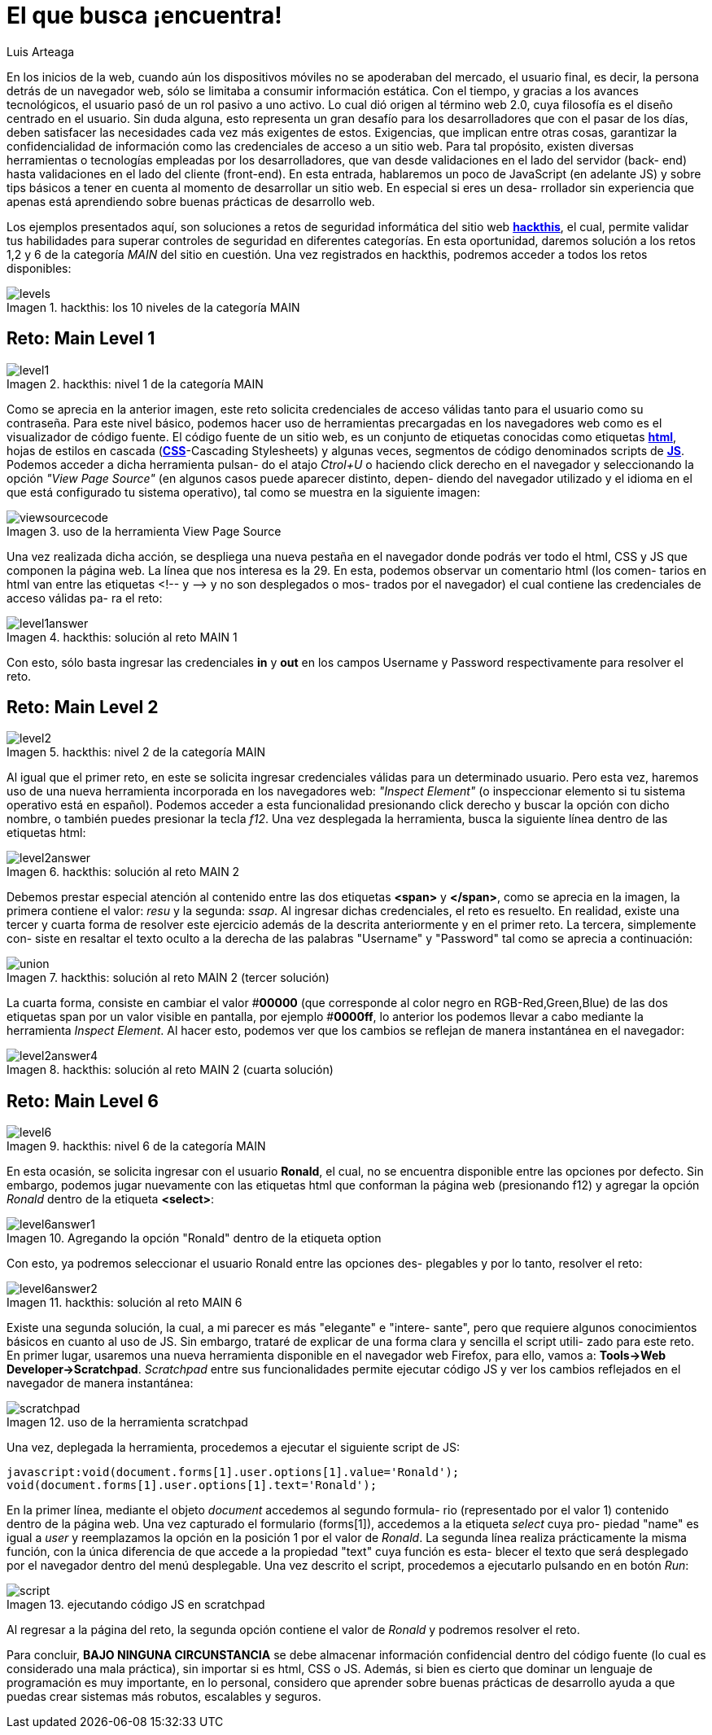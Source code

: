 :slug: busca-encuentra
:date: 2017-12-15
:category: opiniones-de-seguridad
:author: Luis Arteaga
:tags: solucionar, browser, reto
:Image: htmlcode.png
:writer: stiwar
:name: Luis Arteaga
:about1: Ingeniero en Electrónica y Telecomunicaciones.
:about2: Apasionado por el desarrollo de aplicaciones web/móviles, la seguridad informática y los videojuegos.
:figure-caption: Imagen

= El que busca ¡encuentra!

En los inicios de la web, cuando aún los dispositivos móviles no se apoderaban
del mercado, el usuario final, es decir, la persona detrás de un navegador web,
sólo se limitaba a consumir información estática. Con el tiempo, y gracias a los
avances tecnológicos, el usuario pasó de un rol pasivo a uno activo. Lo cual dió
origen al término web 2.0, cuya filosofía es el diseño centrado en el usuario.
Sin duda alguna, esto representa un gran desafío para los desarrolladores que
con el pasar de los días, deben satisfacer las necesidades cada vez más
exigentes de estos. Exigencias, que implican entre otras cosas, garantizar la
confidencialidad de información como las credenciales de acceso a un sitio web.
Para tal propósito, existen diversas herramientas o tecnologías empleadas por
los desarrolladores, que van desde validaciones en el lado del servidor (back-
end) hasta validaciones en el lado del cliente (front-end). En esta entrada,
hablaremos un poco de JavaScript (en adelante JS) y sobre tips básicos a tener
en cuenta al momento de desarrollar un sitio web. En especial si eres un desa-
rrollador sin experiencia que apenas está aprendiendo sobre buenas prácticas
de desarrollo web.

Los ejemplos presentados aquí, son soluciones a retos de seguridad informática
del sitio web *https://www.hackthis.co.uk/[hackthis]*, el cual, permite validar
tus habilidades para superar controles de seguridad en diferentes categorías.
En esta oportunidad, daremos solución a los retos 1,2 y 6 de la categoría _MAIN_
del sitio en cuestión. Una vez registrados en hackthis, podremos acceder a todos
los retos disponibles:

.hackthis: los 10 niveles de la categoría MAIN
image::levels.png[]

== Reto: Main Level 1

.hackthis: nivel 1 de la categoría MAIN
image::level1.png[]

Como se aprecia en la anterior imagen, este reto solicita credenciales de acceso
válidas tanto para el usuario como su contraseña. Para este nivel básico,
podemos hacer uso de herramientas precargadas en los navegadores web como es el
visualizador de código fuente. El código fuente de un sitio web, es un conjunto
de etiquetas conocidas como etiquetas *https://www.w3schools.com/html/[html]*,
hojas de estilos en cascada (*https://www.w3schools.com/css/[CSS]*-Cascading
Stylesheets) y algunas veces, segmentos de código denominados scripts de 
*https://www.w3schools.com/js/[JS]*. Podemos acceder a dicha herramienta pulsan-
do el atajo _Ctrol+U_ o haciendo click derecho en el navegador y seleccionando
la opción _"View Page Source"_ (en algunos casos puede aparecer distinto, depen-
diendo del navegador utilizado y el idioma en el que está configurado tu sistema
operativo), tal como se muestra en la siguiente imagen:

.uso de la herramienta View Page Source
image::viewsourcecode.png[]

Una vez realizada dicha acción, se despliega una nueva pestaña en el navegador
donde podrás ver todo el html, CSS y JS que componen la página web. La línea que
nos interesa es la 29. En esta, podemos observar un comentario html (los comen-
tarios en html van entre las etiquetas <!-- y -\-> y no son desplegados o mos-
trados por el navegador) el cual contiene las credenciales de acceso válidas pa-
ra el reto:

.hackthis: solución al reto MAIN 1
image::level1answer.png[]

Con esto, sólo basta ingresar las credenciales *in* y *out* en los campos Username
y Password respectivamente para resolver el reto.

== Reto: Main Level 2

.hackthis: nivel 2 de la categoría MAIN
image::level2.png[]

Al igual que el primer reto, en este se solicita ingresar credenciales válidas
para un determinado usuario. Pero esta vez, haremos uso de una nueva herramienta
incorporada en los navegadores web: _"Inspect Element"_ (o inspeccionar elemento
si tu sistema operativo está en español). Podemos acceder a esta funcionalidad
presionando click derecho y buscar la opción con dicho nombre, o también puedes
presionar la tecla _f12_.
Una vez desplegada la herramienta, busca la siguiente línea dentro de las
etiquetas html:

.hackthis: solución al reto MAIN 2
image::level2answer.png[]

Debemos prestar especial atención al contenido entre las dos etiquetas *<span>*
y *</span>*, como se aprecia en la imagen, la primera contiene el valor: _resu_
y la segunda: _ssap_. Al ingresar dichas credenciales, el reto es resuelto.
En realidad, existe una tercer y cuarta forma de resolver este ejercicio además
de la descrita anteriormente y en el primer reto. La tercera, simplemente con-
siste en resaltar el texto oculto a la derecha de las palabras "Username" y
"Password" tal como se aprecia a continuación:

.hackthis: solución al reto MAIN 2 (tercer solución)
image::union.png[]

La cuarta forma, consiste en cambiar el valor #*00000* (que corresponde al color
negro en RGB-Red,Green,Blue) de las dos etiquetas span por un valor visible en
pantalla, por ejemplo #*0000ff*, lo anterior los podemos llevar a cabo mediante
la herramienta _Inspect Element_. Al hacer esto, podemos ver que los cambios se
reflejan de manera instantánea en el navegador:

.hackthis: solución al reto MAIN 2 (cuarta solución)
image::level2answer4.png[]

== Reto: Main Level 6

.hackthis: nivel 6 de la categoría MAIN
image::level6.png[]

En esta ocasión, se solicita ingresar con el usuario *Ronald*, el cual, no se
encuentra disponible entre las opciones por defecto. Sin embargo, podemos jugar
nuevamente con las etiquetas html que conforman la página web (presionando f12)
y agregar la opción _Ronald_ dentro de la etiqueta *<select>*:

.Agregando la opción "Ronald" dentro de la etiqueta option
image::level6answer1.png[]

Con esto, ya podremos seleccionar el usuario Ronald entre las opciones des-
plegables y por lo tanto, resolver el reto:

.hackthis: solución al reto MAIN 6
image::level6answer2.png[]

Existe una segunda solución, la cual, a mi parecer es más "elegante" e "intere-
sante", pero que requiere algunos conocimientos básicos en cuanto al uso de JS.
Sin embargo, trataré de explicar de una forma clara y sencilla el script utili-
zado para este reto. En primer lugar, usaremos una nueva herramienta disponible
en el navegador web Firefox, para ello, vamos a:
*Tools\->Web Developer\->Scratchpad*. _Scratchpad_ entre sus funcionalidades
permite ejecutar código JS y ver los cambios reflejados en el navegador de 
manera instantánea:

.uso de la herramienta scratchpad
image::scratchpad.png[]

Una vez, deplegada la herramienta, procedemos a ejecutar el siguiente script de JS:

  javascript:void(document.forms[1].user.options[1].value='Ronald');
  void(document.forms[1].user.options[1].text='Ronald');

En la primer línea, mediante el objeto _document_ accedemos al segundo formula-
rio (representado por el valor 1) contenido dentro de la página web. Una vez
capturado el formulario (forms[1]), accedemos a la etiqueta _select_ cuya pro-
piedad "name" es igual a _user_ y reemplazamos la opción en la posición 1 por el
valor de _Ronald_. La segunda línea realiza prácticamente la misma función, con
la única diferencia de que accede a la propiedad "text" cuya función es esta-
blecer el texto que será desplegado por el navegador dentro del menú desplegable.
Una vez descrito el script, procedemos a ejecutarlo pulsando en en botón _Run_:

.ejecutando código JS en scratchpad
image::script.png[]

Al regresar a la página del reto, la segunda opción contiene el valor de _Ronald_
y podremos resolver el reto.

Para concluir, *BAJO NINGUNA CIRCUNSTANCIA* se debe almacenar información
confidencial dentro del código fuente (lo cual es considerado una mala práctica),
sin importar si es html, CSS o JS. Además, si bien es cierto que dominar un
lenguaje de programación es muy importante, en lo personal, considero que
aprender sobre buenas prácticas de desarrollo ayuda a que puedas crear sistemas
más robutos, escalables y seguros.
